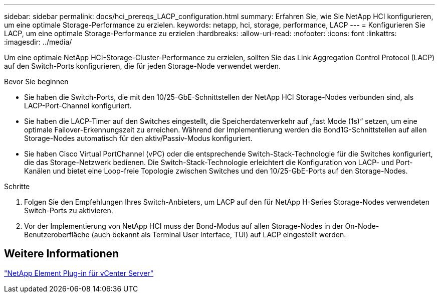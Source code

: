 ---
sidebar: sidebar 
permalink: docs/hci_prereqs_LACP_configuration.html 
summary: Erfahren Sie, wie Sie NetApp HCI konfigurieren, um eine optimale Storage-Performance zu erzielen. 
keywords: netapp, hci, storage, performance, LACP 
---
= Konfigurieren Sie LACP, um eine optimale Storage-Performance zu erzielen
:hardbreaks:
:allow-uri-read: 
:nofooter: 
:icons: font
:linkattrs: 
:imagesdir: ../media/


[role="lead"]
Um eine optimale NetApp HCI-Storage-Cluster-Performance zu erzielen, sollten Sie das Link Aggregation Control Protocol (LACP) auf den Switch-Ports konfigurieren, die für jeden Storage-Node verwendet werden.

.Bevor Sie beginnen
* Sie haben die Switch-Ports, die mit den 10/25-GbE-Schnittstellen der NetApp HCI Storage-Nodes verbunden sind, als LACP-Port-Channel konfiguriert.
* Sie haben die LACP-Timer auf den Switches eingestellt, die Speicherdatenverkehr auf „fast Mode (1s)“ setzen, um eine optimale Failover-Erkennungszeit zu erreichen. Während der Implementierung werden die Bond1G-Schnittstellen auf allen Storage-Nodes automatisch für den aktiv/Passiv-Modus konfiguriert.
* Sie haben Cisco Virtual PortChannel (vPC) oder die entsprechende Switch-Stack-Technologie für die Switches konfiguriert, die das Storage-Netzwerk bedienen. Die Switch-Stack-Technologie erleichtert die Konfiguration von LACP- und Port-Kanälen und bietet eine Loop-freie Topologie zwischen Switches und den 10/25-GbE-Ports auf den Storage-Nodes.


.Schritte
. Folgen Sie den Empfehlungen Ihres Switch-Anbieters, um LACP auf den für NetApp H-Series Storage-Nodes verwendeten Switch-Ports zu aktivieren.
. Vor der Implementierung von NetApp HCI muss der Bond-Modus auf allen Storage-Nodes in der On-Node-Benutzeroberfläche (auch bekannt als Terminal User Interface, TUI) auf LACP eingestellt werden.




== Weitere Informationen

https://docs.netapp.com/us-en/vcp/index.html["NetApp Element Plug-in für vCenter Server"^]
